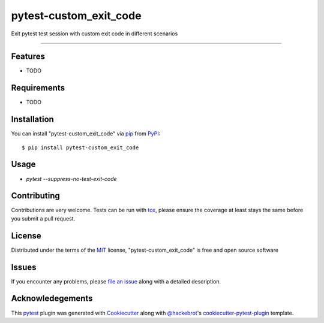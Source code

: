 =======================
pytest-custom_exit_code
=======================

.. image:: https://img.shields.io/pypi/v/pytest-custom_exit_code.svg
    :target: https://pypi.org/project/pytest-custom_exit_code
    :alt: PyPI version

.. image:: https://img.shields.io/pypi/pyversions/pytest-custom_exit_code.svg
    :target: https://pypi.org/project/pytest-custom_exit_code
    :alt: Python versions

.. image:: https://travis-ci.org/yashtodi94/pytest-custom_exit_code.svg?branch=master
    :target: https://travis-ci.org/yashtodi94/pytest-custom_exit_code
    :alt: See Build Status on Travis CI

.. image:: https://ci.appveyor.com/api/projects/status/github/yashtodi94/pytest-custom_exit_code?branch=master
    :target: https://ci.appveyor.com/project/yashtodi94/pytest-custom_exit_code/branch/master
    :alt: See Build Status on AppVeyor

Exit pytest test session with custom exit code in different scenarios

----


Features
--------

* TODO


Requirements
------------

* TODO


Installation
------------

You can install "pytest-custom_exit_code" via `pip`_ from `PyPI`_::

    $ pip install pytest-custom_exit_code


Usage
-----

* `pytest --suppress-no-test-exit-code`

Contributing
------------
Contributions are very welcome. Tests can be run with `tox`_, please ensure
the coverage at least stays the same before you submit a pull request.

License
-------

Distributed under the terms of the `MIT`_ license, "pytest-custom_exit_code" is free and open source software


Issues
------

If you encounter any problems, please `file an issue`_ along with a detailed description.

.. _`Cookiecutter`: https://github.com/audreyr/cookiecutter
.. _`@hackebrot`: https://github.com/hackebrot
.. _`MIT`: http://opensource.org/licenses/MIT
.. _`BSD-3`: http://opensource.org/licenses/BSD-3-Clause
.. _`GNU GPL v3.0`: http://www.gnu.org/licenses/gpl-3.0.txt
.. _`Apache Software License 2.0`: http://www.apache.org/licenses/LICENSE-2.0
.. _`cookiecutter-pytest-plugin`: https://github.com/pytest-dev/cookiecutter-pytest-plugin
.. _`file an issue`: https://github.com/yashtodi94/pytest-custom_exit_code/issues
.. _`pytest`: https://github.com/pytest-dev/pytest
.. _`tox`: https://tox.readthedocs.io/en/latest/
.. _`pip`: https://pypi.org/project/pip/
.. _`PyPI`: https://pypi.org/project


Acknowledegements
-----------------

This `pytest`_ plugin was generated with `Cookiecutter`_ along with `@hackebrot`_'s `cookiecutter-pytest-plugin`_ template.